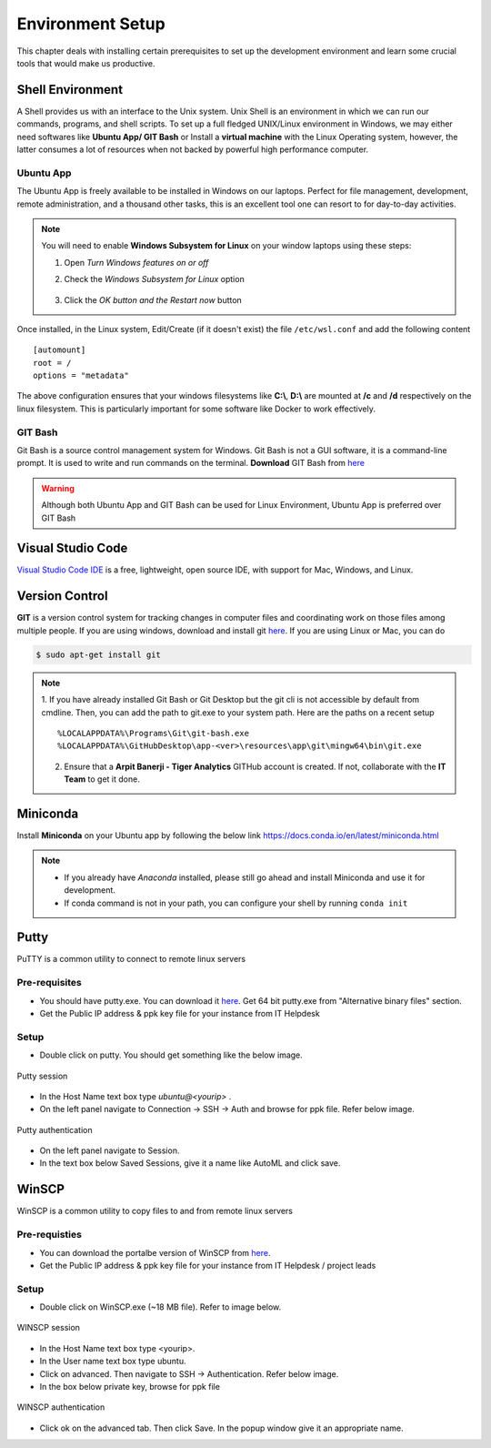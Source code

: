 *****************
Environment Setup
*****************

This chapter deals with installing certain prerequisites to set up the
development environment and learn some crucial tools that would make us productive.

Shell Environment
-----------------

A Shell provides us with an interface to the Unix system. Unix Shell is an environment in which we can run our commands, programs, and shell scripts. To set up a full fledged UNIX/Linux environment in Windows, we may either need
softwares like **Ubuntu App/ GIT Bash** or Install a **virtual machine** with the Linux Operating system, however, the latter consumes a lot of resources when not backed by powerful high performance computer.


Ubuntu App
^^^^^^^^^^

The Ubuntu App is freely available to be installed in Windows on our laptops. Perfect for file management, development, remote administration, and a thousand other tasks, this is an excellent tool one can resort to for day-to-day activities.

.. image:: ../images/ubuntu.png
    :width: 400px
    :align: left
    :height: 550px
    :alt: Ubuntu App

.. note:: You will need to enable **Windows Subsystem for Linux** on your window laptops using these steps:

    1. Open `Turn Windows features on or off`
    2. Check the `Windows Subsystem for Linux` option

        .. image:: ../images/enable_wsl.png
            :width: 250px
            :height: 200px
            :alt: Enable WSL

    3. Click the `OK button and the Restart now` button

Once installed, in the Linux system, Edit/Create (if it doesn't exist) the file ``/etc/wsl.conf`` and add the following content
::


    [automount]
    root = /
    options = "metadata"

The above configuration ensures that your windows filesystems like **C:\\**, **D:\\** are mounted at **/c** and **/d** respectively on the linux filesystem.
This is particularly important for some software like Docker to work effectively.

.. seealso::
    1. Refer to the `WSL Configuration <https://docs.microsoft.com/en-us/windows/wsl/wsl-config>`__ for detailed information.
    2. The instructions stated above are for WSL1. See `<https://docs.microsoft.com/en-us/windows/wsl/compare-versions>`__ for comparing the features between versions.

GIT Bash
^^^^^^^^

Git Bash is a source control management system for Windows. Git Bash is not a GUI software, it is a command-line prompt. It is used to write and run commands on the terminal.
**Download** GIT Bash from `here <https://gitforwindows.org/>`__

.. warning:: Although both Ubuntu App and GIT Bash can be used for Linux Environment, Ubuntu App is preferred over GIT Bash

Visual Studio Code
------------------

`Visual Studio Code IDE <https://code.visualstudio.com/>`__ is a free, lightweight, open source IDE, with support for Mac, Windows, and Linux.

Version Control
---------------
**GIT** is a version control system for tracking changes in computer files and coordinating work on those files among multiple people.
If you are using windows, download and install git `here <https://git-scm.com/download/>`__. If you are using Linux or Mac, you can do

.. code-block:: console

   $ sudo apt-get install git

.. note::
    1. If you have already installed Git Bash or Git Desktop but the git cli is not accessible by default from cmdline.
    Then, you can add the path to git.exe to your system path. Here are the paths on a recent setup
    ::

        %LOCALAPPDATA%\Programs\Git\git-bash.exe
        %LOCALAPPDATA%\GitHubDesktop\app-<ver>\resources\app\git\mingw64\bin\git.exe

    2. Ensure that a **Arpit Banerji - Tiger Analytics** GITHub account is created. If not, collaborate with the **IT Team** to get it done.

.. _miniconda-setup:

Miniconda
---------

Install **Miniconda** on your Ubuntu app by following the below link `<https://docs.conda.io/en/latest/miniconda.html>`__

.. note::

    * If you already have `Anaconda` installed, please still go ahead and install Miniconda and use it for development.
    * If conda command is not in your path, you can configure your shell by running ``conda init``

.. _putty-setup:

Putty
-----

PuTTY is a common utility to connect to remote linux servers

Pre-requisites
^^^^^^^^^^^^^^

- You should have putty.exe. You can download it `here <https://www.chiark.greenend.org.uk/~sgtatham/putty/latest.html>`__. Get 64 bit putty.exe from "Alternative binary files" section.
- Get the Public IP address & ppk key file for your instance from IT Helpdesk

Setup
^^^^^

- Double click on putty. You should get something like the below image.

.. figure:: ../images/env_setup/02_putty_session.png
        :align: center
        :alt: putty_session

        Putty session

- In the Host Name text box type `ubuntu@\<yourip>` .
- On the left panel navigate to Connection -> SSH -> Auth and browse for ppk file. Refer below image.

.. figure:: ../images/env_setup/03_putty_key.jpg
        :align: center
        :alt: 03_putty_key

        Putty authentication

- On the left panel navigate to Session.
- In the text box below Saved Sessions, give it a name like AutoML and click save.

.. _winscp-setup:

WinSCP
------

WinSCP is a common utility to copy files to and from remote linux servers

Pre-requisties
^^^^^^^^^^^^^^

- You can download the portalbe version of WinSCP from `here <https://winscp.net/eng/downloads.php>`__.
- Get the Public IP address & ppk key file for your instance from IT Helpdesk / project leads

Setup
^^^^^

- Double click on WinSCP.exe (~18 MB file). Refer to image below.

.. figure:: ../images/env_setup/04_WINSCP_session.png
        :align: center
        :alt: 04_WINSCP_session

        WINSCP session

- In the Host Name text box type <yourip>.
- In the User name text box type ubuntu.
- Click on advanced. Then navigate to SSH -> Authentication. Refer below image.
- In the box below private key, browse for ppk file

.. figure:: ../images/env_setup/05_WINSCP_key.png
        :align: center
        :alt: 05_WINSCP_key

        WINSCP authentication

- Click ok on the advanced tab. Then click Save. In the popup window give it an appropriate name.